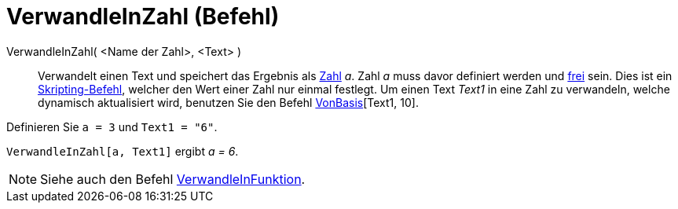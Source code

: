 = VerwandleInZahl (Befehl)
:page-en: commands/ParseToNumber
ifdef::env-github[:imagesdir: /de/modules/ROOT/assets/images]

VerwandleInZahl( <Name der Zahl>, <Text> )::
  Verwandelt einen Text und speichert das Ergebnis als xref:/Zahlen_und_Winkel.adoc[Zahl] _a_. Zahl _a_ muss davor
  definiert werden und xref:/Freie_und_abhängige_Objekte_Hilfsobjekte.adoc[frei] sein.
  Dies ist ein xref:/commands/Skripting_(Befehle).adoc[Skripting-Befehl], welcher den Wert einer Zahl nur einmal
  festlegt. Um einen Text _Text1_ in eine Zahl zu verwandeln, welche dynamisch aktualisiert wird, benutzen Sie den
  Befehl xref:/commands/VonBasis.adoc[VonBasis][Text1, 10].

[EXAMPLE]
====

Definieren Sie `++ a = 3++` und `++Text1 = "6"++`.

`++ VerwandleInZahl[a, Text1]++` ergibt _a = 6_.

====

[NOTE]
====

Siehe auch den Befehl xref:/commands/VerwandleInFunktion.adoc[VerwandleInFunktion].

====
